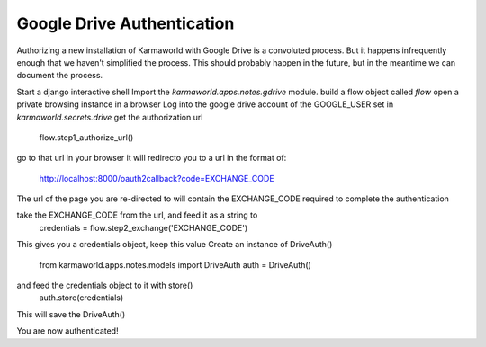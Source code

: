Google Drive Authentication
===========================

Authorizing a new installation of Karmaworld with Google Drive is a convoluted 
process.
But it happens infrequently enough that we haven't simplified the process.
This should probably happen in the future, 
but in the meantime we can document the process.

Start a django interactive shell
Import the `karmaworld.apps.notes.gdrive` module.
build a flow object called `flow`
open a private browsing instance in a browser
Log into the google drive account of the GOOGLE_USER set in `karmaworld.secrets.drive`
get the authorization url
    flow.step1_authorize_url()

go to that url in your browser
it will redirecto you to a url in the format of:
   http://localhost:8000/oauth2callback?code=EXCHANGE_CODE

The url of the page you are re-directed to will contain the EXCHANGE_CODE required to complete the authentication

take the EXCHANGE_CODE from the url, and feed it as a string to 
    credentials = flow.step2_exchange('EXCHANGE_CODE')

This gives you a credentials object, keep this value
Create an instance of DriveAuth()
    from karmaworld.apps.notes.models import DriveAuth
    auth = DriveAuth()
and feed the credentials object to it with store()
    auth.store(credentials)
This will save the DriveAuth()

You are now authenticated!


